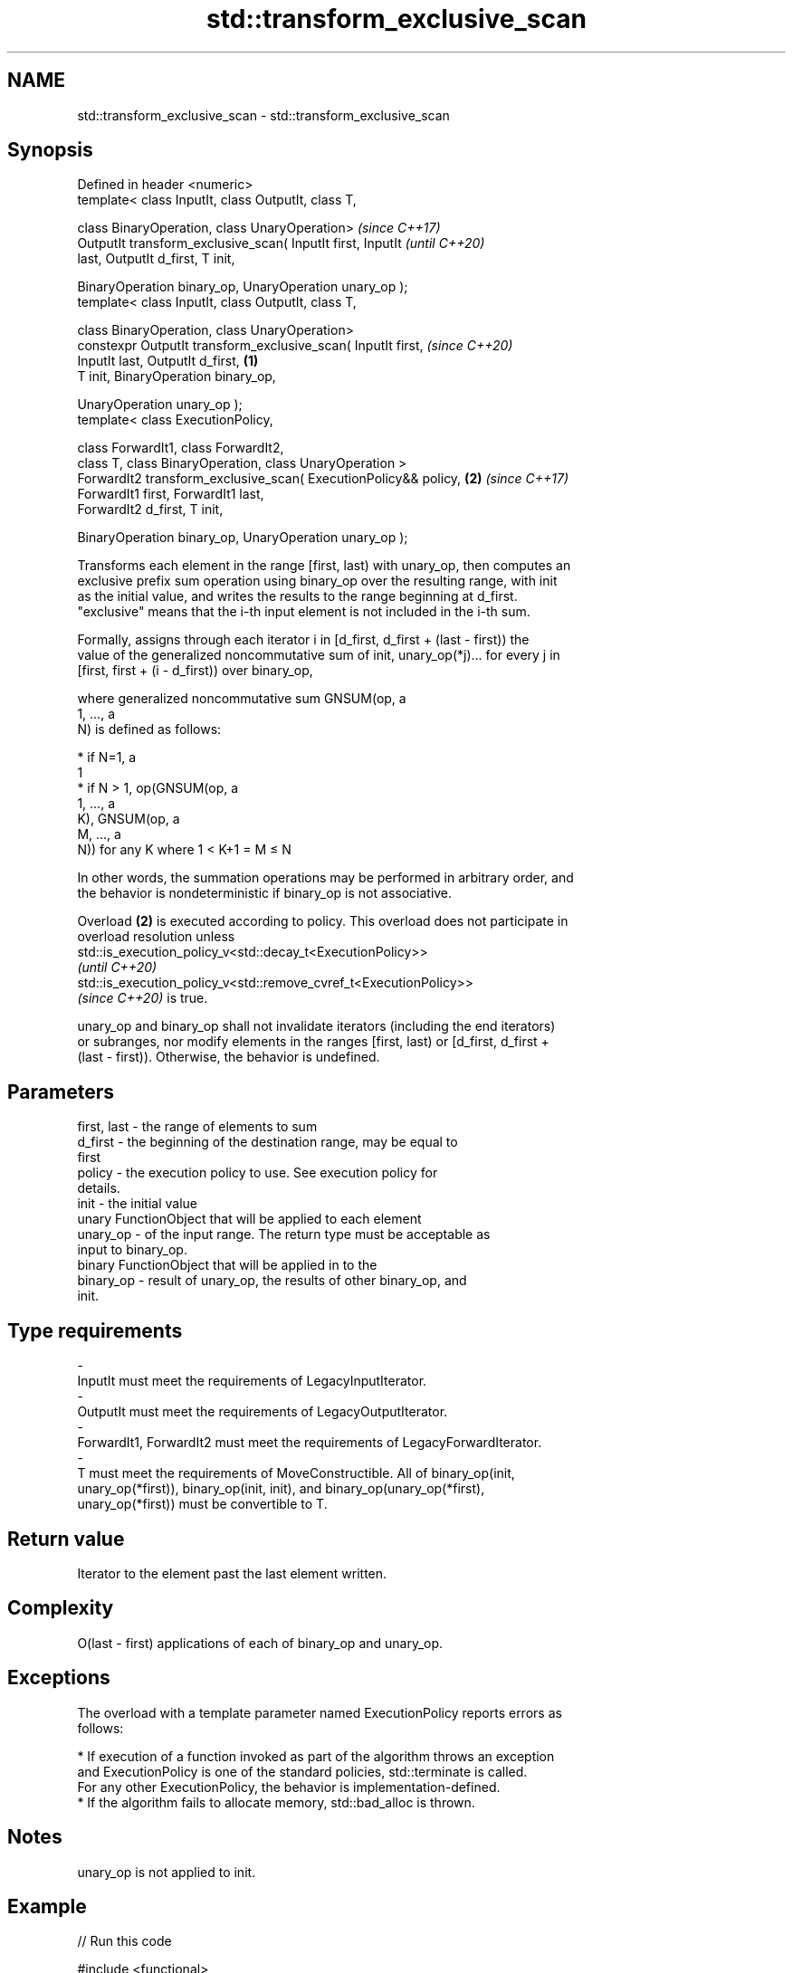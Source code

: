 .TH std::transform_exclusive_scan 3 "2022.03.29" "http://cppreference.com" "C++ Standard Libary"
.SH NAME
std::transform_exclusive_scan \- std::transform_exclusive_scan

.SH Synopsis
   Defined in header <numeric>
   template< class InputIt, class OutputIt, class T,

   class BinaryOperation, class UnaryOperation>                           \fI(since C++17)\fP
   OutputIt transform_exclusive_scan( InputIt first, InputIt              \fI(until C++20)\fP
   last, OutputIt d_first, T init,

   BinaryOperation binary_op, UnaryOperation unary_op );
   template< class InputIt, class OutputIt, class T,

   class BinaryOperation, class UnaryOperation>
   constexpr OutputIt transform_exclusive_scan( InputIt first,            \fI(since C++20)\fP
   InputIt last, OutputIt d_first,                                \fB(1)\fP
   T init, BinaryOperation binary_op,

   UnaryOperation unary_op );
   template< class ExecutionPolicy,

   class ForwardIt1, class ForwardIt2,
   class T, class BinaryOperation, class UnaryOperation >
   ForwardIt2 transform_exclusive_scan( ExecutionPolicy&& policy,     \fB(2)\fP \fI(since C++17)\fP
   ForwardIt1 first, ForwardIt1 last,
   ForwardIt2 d_first, T init,

   BinaryOperation binary_op, UnaryOperation unary_op );

   Transforms each element in the range [first, last) with unary_op, then computes an
   exclusive prefix sum operation using binary_op over the resulting range, with init
   as the initial value, and writes the results to the range beginning at d_first.
   "exclusive" means that the i-th input element is not included in the i-th sum.

   Formally, assigns through each iterator i in [d_first, d_first + (last - first)) the
   value of the generalized noncommutative sum of init, unary_op(*j)... for every j in
   [first, first + (i - d_first)) over binary_op,

   where generalized noncommutative sum GNSUM(op, a
   1, ..., a
   N) is defined as follows:

     * if N=1, a
       1
     * if N > 1, op(GNSUM(op, a
       1, ..., a
       K), GNSUM(op, a
       M, ..., a
       N)) for any K where 1 < K+1 = M ≤ N

   In other words, the summation operations may be performed in arbitrary order, and
   the behavior is nondeterministic if binary_op is not associative.

   Overload \fB(2)\fP is executed according to policy. This overload does not participate in
   overload resolution unless
   std::is_execution_policy_v<std::decay_t<ExecutionPolicy>>
   \fI(until C++20)\fP
   std::is_execution_policy_v<std::remove_cvref_t<ExecutionPolicy>>
   \fI(since C++20)\fP is true.

   unary_op and binary_op shall not invalidate iterators (including the end iterators)
   or subranges, nor modify elements in the ranges [first, last) or [d_first, d_first +
   (last - first)). Otherwise, the behavior is undefined.

.SH Parameters

   first, last       -       the range of elements to sum
   d_first           -       the beginning of the destination range, may be equal to
                             first
   policy            -       the execution policy to use. See execution policy for
                             details.
   init              -       the initial value
                             unary FunctionObject that will be applied to each element
   unary_op          -       of the input range. The return type must be acceptable as
                             input to binary_op.
                             binary FunctionObject that will be applied in to the
   binary_op         -       result of unary_op, the results of other binary_op, and
                             init.
.SH Type requirements
   -
   InputIt must meet the requirements of LegacyInputIterator.
   -
   OutputIt must meet the requirements of LegacyOutputIterator.
   -
   ForwardIt1, ForwardIt2 must meet the requirements of LegacyForwardIterator.
   -
   T must meet the requirements of MoveConstructible. All of binary_op(init,
   unary_op(*first)), binary_op(init, init), and binary_op(unary_op(*first),
   unary_op(*first)) must be convertible to T.

.SH Return value

   Iterator to the element past the last element written.

.SH Complexity

   O(last - first) applications of each of binary_op and unary_op.

.SH Exceptions

   The overload with a template parameter named ExecutionPolicy reports errors as
   follows:

     * If execution of a function invoked as part of the algorithm throws an exception
       and ExecutionPolicy is one of the standard policies, std::terminate is called.
       For any other ExecutionPolicy, the behavior is implementation-defined.
     * If the algorithm fails to allocate memory, std::bad_alloc is thrown.

.SH Notes

   unary_op is not applied to init.

.SH Example


// Run this code

 #include <functional>
 #include <iostream>
 #include <iterator>
 #include <numeric>
 #include <vector>

 int main()
 {
   std::vector data {3, 1, 4, 1, 5, 9, 2, 6};

   auto times_10 = [](int x) { return x * 10; };

   std::cout << "10 times exclusive sum: ";
   std::transform_exclusive_scan(data.begin(), data.end(),
                                 std::ostream_iterator<int>(std::cout, " "),
                                 0, std::plus<int>{}, times_10);
   std::cout << "\\n10 times inclusive sum: ";
   std::transform_inclusive_scan(data.begin(), data.end(),
                                 std::ostream_iterator<int>(std::cout, " "),
                                 std::plus<int>{}, times_10);
 }

.SH Output:

 10 times exclusive sum: 0 30 40 80 90 140 230 250
 10 times inclusive sum: 30 40 80 90 140 230 250 310

.SH See also

   partial_sum              computes the partial sum of a range of elements
                            \fI(function template)\fP
   exclusive_scan           similar to std::partial_sum, excludes the ith input element
   \fI(C++17)\fP                  from the ith sum
                            \fI(function template)\fP
   transform_inclusive_scan applies an invocable, then calculates inclusive scan
   \fI(C++17)\fP                  \fI(function template)\fP
